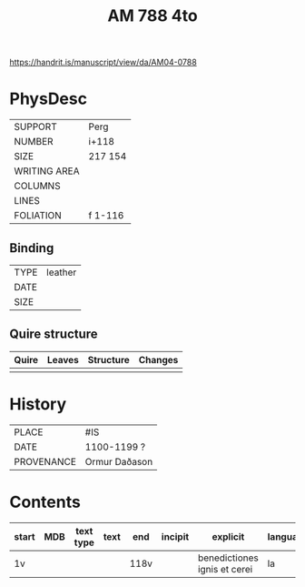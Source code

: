 #+Title: AM 788 4to

https://handrit.is/manuscript/view/da/AM04-0788

* PhysDesc
|--------------+-------------|
| SUPPORT      | Perg        |
| NUMBER       | i+118       |
| SIZE         | 217 154     |
| WRITING AREA |             |
| COLUMNS      |             |
| LINES        |             |
| FOLIATION    | f 1-116     |
|--------------+-------------|

** Binding
|--------------+-------------|
| TYPE         | leather     |
| DATE         |             |
| SIZE         |             |
|--------------+-------------|

** Quire structure
|---------|---------+--------------+-----------------------------------------------------------|
| Quire   |  Leaves | Structure    | Changes                                                   |
|---------+---------+--------------+-----------------------------------------------------------|
|         |         |              |                                                           |
|---------|---------+--------------+-----------------------------------------------------------|

* History
|------------+---------------|
| PLACE      | #IS           |
| DATE       | 1100-1199 ?   |
| PROVENANCE | Ormur Daðason |
|------------+---------------|

* Contents
|-------+-----+------------+---------------+-------+-----------------------------------------------------+--------------------------------------+----------+--------|
| start | MDB | text type  | text          | end   | incipit                                             | explicit                             | language | status |
|-------+-----+------------+---------------+-------+-----------------------------------------------------+--------------------------------------+----------+--------|
| 1v    |     |            |               | 118v  |                                                     | benedictiones ignis et cerei         | la    |        |
